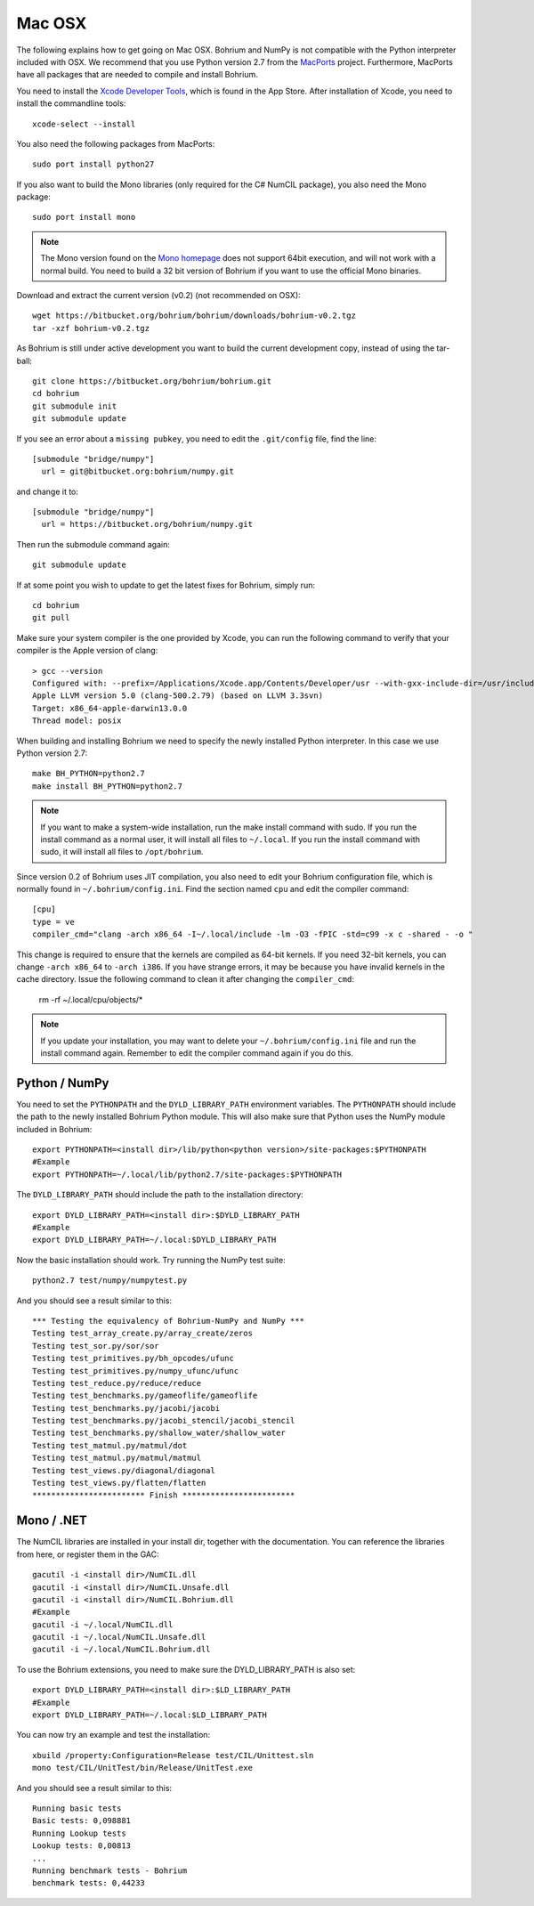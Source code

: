 Mac OSX
-------

The following explains how to get going on Mac OSX. Bohrium and NumPy is not compatible with the Python interpreter included with OSX. We recommend that you use Python version 2.7 from the `MacPorts <http://www.macports.org>`_ project. Furthermore, MacPorts have all packages that are needed to compile and install Bohrium.

You need to install the `Xcode Developer Tools <https://developer.apple.com/xcode/>`_, which is found in the App Store.
After installation of Xcode, you need to install the commandline tools::

  xcode-select --install

You also need the following packages from MacPorts::

  sudo port install python27

If you also want to build the Mono libraries (only required for the C# NumCIL package), you also need the Mono package::

  sudo port install mono

.. note:: The Mono version found on the `Mono homepage <http://www.mono-project.com/Main_Page>`_ does not support 64bit execution, and will not work with a normal build. You need to build a 32 bit version of Bohrium if you want to use the official Mono binaries.

Download and extract the current version (v0.2) (not recommended on OSX)::

  wget https://bitbucket.org/bohrium/bohrium/downloads/bohrium-v0.2.tgz
  tar -xzf bohrium-v0.2.tgz

As Bohrium is still under active development you want to build the current development copy, instead of using the tar-ball::

  git clone https://bitbucket.org/bohrium/bohrium.git
  cd bohrium
  git submodule init
  git submodule update

If you see an error about a ``missing pubkey``, you need to edit the ``.git/config`` file, find the line::

  [submodule "bridge/numpy"]
    url = git@bitbucket.org:bohrium/numpy.git

and change it to::

  [submodule "bridge/numpy"]
    url = https://bitbucket.org/bohrium/numpy.git

Then run the submodule command again::

  git submodule update

If at some point you wish to update to get the latest fixes for Bohrium, simply run::

  cd bohrium
  git pull


Make sure your system compiler is the one provided by Xcode, you can run the following command to verify that your compiler is the Apple version of clang::
  
  > gcc --version
  Configured with: --prefix=/Applications/Xcode.app/Contents/Developer/usr --with-gxx-include-dir=/usr/include/c++/4.2.1
  Apple LLVM version 5.0 (clang-500.2.79) (based on LLVM 3.3svn)
  Target: x86_64-apple-darwin13.0.0
  Thread model: posix

When building and installing Bohrium we need to specify the newly installed Python interpreter. In this case we use Python version 2.7::

  make BH_PYTHON=python2.7
  make install BH_PYTHON=python2.7

.. note:: If you want to make a system-wide installation, run the make install command with sudo.
          If you run the install command as a normal user, it will install all files to ``~/.local``.
          If you run the install command with sudo, it will install all files to ``/opt/bohrium``.

Since version 0.2 of Bohrium uses JIT compilation, you also need to edit your Bohrium configuration file, which is normally found in ``~/.bohrium/config.ini``. Find the section named ``cpu`` and edit the compiler command::

  [cpu]
  type = ve
  compiler_cmd="clang -arch x86_64 -I~/.local/include -lm -O3 -fPIC -std=c99 -x c -shared - -o "

This change is required to ensure that the kernels are compiled as 64-bit kernels. If you need 32-bit kernels, you can change  ``-arch x86_64`` to ``-arch i386``. If you have strange errors, it may be because you have invalid kernels in the cache directory. Issue the following command to clean it after changing the ``compiler_cmd``:

  rm -rf ~/.local/cpu/objects/*

.. note:: If you update your installation, you may want to delete your ``~/.bohrium/config.ini`` file and run the install command again. Remember to edit the compiler command again if you do this.

Python / NumPy
~~~~~~~~~~~~~~
You need to set the ``PYTHONPATH`` and the ``DYLD_LIBRARY_PATH`` environment variables.
The ``PYTHONPATH`` should include the path to the newly installed Bohrium Python module. This will also make sure that Python uses the NumPy module included in Bohrium::

  export PYTHONPATH=<install dir>/lib/python<python version>/site-packages:$PYTHONPATH
  #Example
  export PYTHONPATH=~/.local/lib/python2.7/site-packages:$PYTHONPATH

The ``DYLD_LIBRARY_PATH`` should include the path to the installation directory::

  export DYLD_LIBRARY_PATH=<install dir>:$DYLD_LIBRARY_PATH
  #Example
  export DYLD_LIBRARY_PATH=~/.local:$DYLD_LIBRARY_PATH

Now the basic installation should work. Try running the NumPy test suite::

  python2.7 test/numpy/numpytest.py

And you should see a result similar to this::

    *** Testing the equivalency of Bohrium-NumPy and NumPy ***
    Testing test_array_create.py/array_create/zeros
    Testing test_sor.py/sor/sor
    Testing test_primitives.py/bh_opcodes/ufunc
    Testing test_primitives.py/numpy_ufunc/ufunc
    Testing test_reduce.py/reduce/reduce
    Testing test_benchmarks.py/gameoflife/gameoflife
    Testing test_benchmarks.py/jacobi/jacobi
    Testing test_benchmarks.py/jacobi_stencil/jacobi_stencil
    Testing test_benchmarks.py/shallow_water/shallow_water
    Testing test_matmul.py/matmul/dot
    Testing test_matmul.py/matmul/matmul
    Testing test_views.py/diagonal/diagonal
    Testing test_views.py/flatten/flatten
    ************************ Finish ************************

Mono / .NET
~~~~~~~~~~~
The NumCIL libraries are installed in your install dir, together with the documentation. You can reference the libraries from here, or register them in the GAC::

   gacutil -i <install dir>/NumCIL.dll
   gacutil -i <install dir>/NumCIL.Unsafe.dll
   gacutil -i <install dir>/NumCIL.Bohrium.dll
   #Example
   gacutil -i ~/.local/NumCIL.dll
   gacutil -i ~/.local/NumCIL.Unsafe.dll
   gacutil -i ~/.local/NumCIL.Bohrium.dll

To use the Bohrium extensions, you need to make sure the DYLD_LIBRARY_PATH is also set::

  export DYLD_LIBRARY_PATH=<install dir>:$LD_LIBRARY_PATH
  #Example
  export DYLD_LIBRARY_PATH=~/.local:$LD_LIBRARY_PATH

You can now try an example and test the installation::

  xbuild /property:Configuration=Release test/CIL/Unittest.sln
  mono test/CIL/UnitTest/bin/Release/UnitTest.exe

And you should see a result similar to this::

   Running basic tests
   Basic tests: 0,098881
   Running Lookup tests
   Lookup tests: 0,00813
   ...
   Running benchmark tests - Bohrium
   benchmark tests: 0,44233

